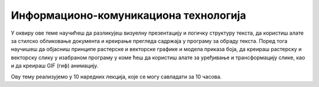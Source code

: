 Информационо-комуникациона технологија
=======================================

У оквиру ове теме научићеш да разликујеш визуелну презентацију и логичку структуру текста, да користиш алате за стилско обликовање документа и креирање прегледа садржаја у програму за обраду текста. 
Поред тога научишеш да објасниш принципе растерске и векторске графике и модела приказа боја, да креираш растерску и векторску слику у изабраном програму у коме ћеш да користиш алате за уређивање и трансформацију слике, као и да креираш GIF (гиф)  анимацију.

Ову тему реализујемо у 10 наредних лекција, које се могу савладати за 10 часова.